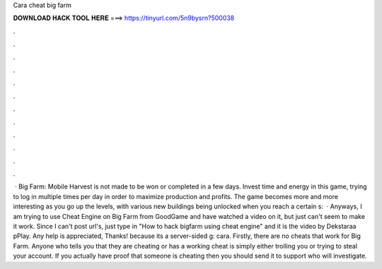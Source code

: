Cara cheat big farm

𝐃𝐎𝐖𝐍𝐋𝐎𝐀𝐃 𝐇𝐀𝐂𝐊 𝐓𝐎𝐎𝐋 𝐇𝐄𝐑𝐄 ===> https://tinyurl.com/5n9bysrn?500038

.

.

.

.

.

.

.

.

.

.

.

.

 · Big Farm: Mobile Harvest is not made to be won or completed in a few days. Invest time and energy in this game, trying to log in multiple times per day in order to maximize production and profits. The game becomes more and more interesting as you go up the levels, with various new buildings being unlocked when you reach a certain s:   · Anyways, I am trying to use Cheat Engine on Big Farm from GoodGame and have watched a video on it, but just can't seem to make it work. Since I can't post url's, just type in "How to hack bigfarm using cheat engine" and it is the video by Dekstaraa pPlay. Any help is appreciated, Thanks! because its a server-sided g: cara. Firstly, there are no cheats that work for Big Farm. Anyone who tells you that they are cheating or has a working cheat is simply either trolling you or trying to steal your account. If you actually have proof that someone is cheating then you should send it to support who will investigate.